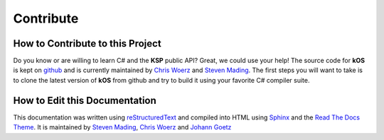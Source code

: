 .. _contribute:

Contribute
==========

How to Contribute to this Project
---------------------------------

Do you know or are willing to learn C# and the **KSP** public API? Great, we could use your help! The source code for **kOS** is kept on `github`_ and is currently maintained by `Chris Woerz`_ and `Steven Mading`_. The first steps you will want to take is to clone the latest version of **kOS** from github and try to build it using your favorite C# compiler suite.

.. _github: https://github.com/KSP-KOS
.. _Chris Woerz: https://github.com/erendrake
.. _Steven Mading: https://github.com/Dunbaratu

How to Edit this Documentation
------------------------------

This documentation was written using `reStructuredText`_ and compiled into HTML using `Sphinx`_ and the `Read The Docs Theme`_. It is maintained by `Steven Mading`_, `Chris Woerz`_ and `Johann Goetz`_

.. _reStructuredText: http://docutils.sourceforge.net/rst.html
.. _Sphinx: http://sphinx-doc.org/
.. _Read The Docs Theme: https://github.com/snide/sphinx_rtd_theme
.. _Johann Goetz: http://github.com/theodoregoetz
